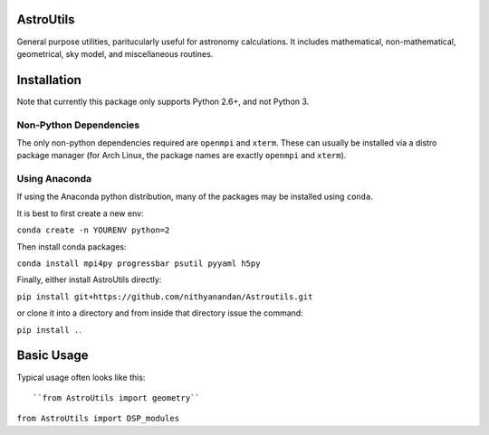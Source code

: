 AstroUtils
==========

General purpose utilities, paritucularly useful for astronomy calculations. It
includes mathematical, non-mathematical, geometrical, sky model, and
miscellaneous routines.


Installation
============
Note that currently this package only supports Python 2.6+, and not Python 3. 

Non-Python Dependencies
-----------------------
The only non-python dependencies required are ``openmpi`` and ``xterm``. These can usually be installed via a distro
package manager (for Arch Linux, the package names are exactly ``openmpi`` and ``xterm``).

Using Anaconda
--------------
If using the Anaconda python distribution, many of the packages may be installed using ``conda``.

It is best to first create a new env:

``conda create -n YOURENV python=2``

Then install conda packages:

``conda install mpi4py progressbar psutil pyyaml h5py``

Finally, either install AstroUtils directly:

``pip install git+https://github.com/nithyanandan/Astroutils.git``

or clone it into a directory and from inside that directory issue the command:

``pip install .``.


Basic Usage
===========

Typical usage often looks like this::

``from AstroUtils import geometry``
    
``from AstroUtils import DSP_modules``

